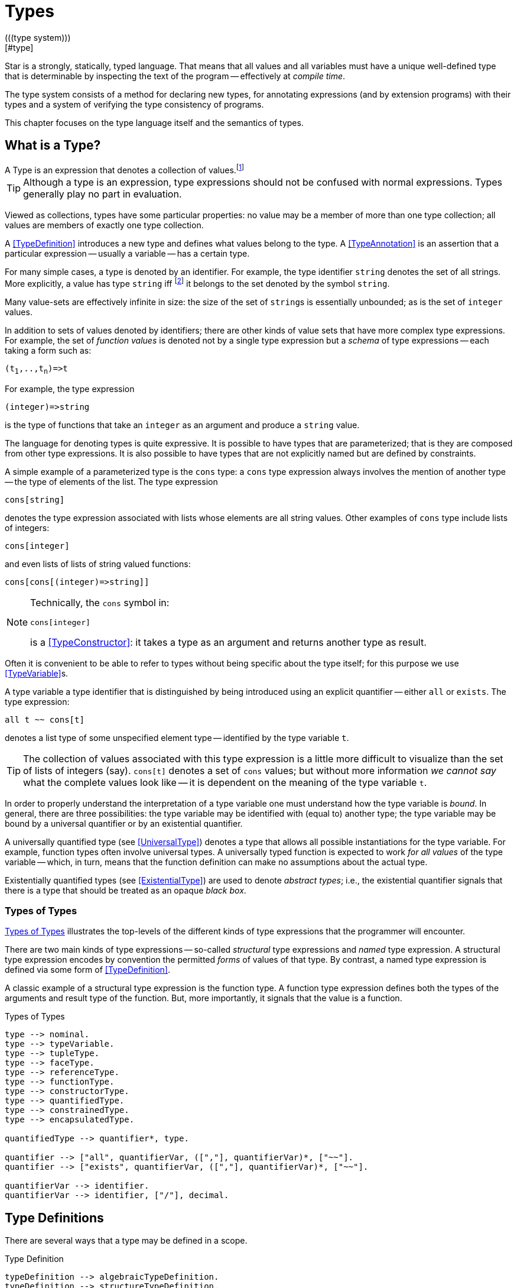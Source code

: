 = Types
(((type system)))
[#type]

Star is a strongly, statically, typed language. That means that all
values and all variables must have a unique well-defined type that is
determinable by inspecting the text of the program -- effectively at
_compile time_.

The type system consists of a method for declaring new types, for
annotating expressions (and by extension programs) with their types and
a system of verifying the type consistency of programs.

This chapter focuses on the type language itself and the semantics of
types.

== What is a Type?

[sidebar]
A Type is an expression that denotes a collection of
values.footnote:[Not a set of values: some collections are not sets.]

TIP: Although a type is an expression, type expressions should not be
confused with normal expressions. Types generally play no part in
evaluation.

Viewed as collections, types have some particular properties: no value
may be a member of more than one type collection; all values are
members of exactly one type collection.

A <<TypeDefinition>> introduces a new type and defines what values
belong to the type. A <<TypeAnnotation>> is an assertion that a
particular expression -- usually a variable -- has a certain type.

For many simple cases, a type is denoted by an identifier. For
example, the type identifier `string` denotes the set of all
strings. More explicitly, a value has type `string`
iff footnote:[The term "iff" means "if and only if".] it belongs to the
set denoted by the symbol `string`.

Many value-sets are effectively infinite in size: the size of the set
of ``string``s is essentially unbounded; as is the set of
`integer` values.

In addition to sets of values denoted by identifiers; there are other
kinds of value sets that have more complex type expressions. For
example, the set of _function values_ is denoted not by a single type
expression but a _schema_ of type expressions -- each taking a form
such as:

[source,star,subs="quotes"]
----
(t~1~,..,t~n~)=>t
----

For example, the type expression
[source,star]
----
(integer)=>string
----

is the type of functions that take an `integer` as an argument
and produce a `string` value.

The language for denoting types is quite expressive. It is possible to
have types that are parameterized; that is they are composed from
other type expressions. It is also possible to have types that are not
explicitly named but are defined by constraints.

A simple example of a parameterized type is the `cons` type: a
`cons` type expression always involves the mention of another
type -- the type of elements of the list. The type expression
[source,star]
----
cons[string]
----

denotes the type expression associated with lists whose elements are
all string values. Other examples of `cons` type include lists of
integers:
[source,star]
----
cons[integer]
----

and even lists of lists of string valued functions:
[source,star]
----
cons[cons[(integer)=>string]]
----

[NOTE]
====
Technically, the `cons` symbol in:
[source,star]
----
cons[integer]
----
(((type function)))
is a <<TypeConstructor>>: it takes a type as an argument and
returns another type as result.
====

Often it is convenient to be able to refer to types without
being specific about the type itself; for this purpose we use
<<TypeVariable>>s.

A type variable a type identifier that is distinguished by being
introduced using an explicit quantifier -- either `all` or
`exists`.  The type expression:
[source,star]
----
all t ~~ cons[t]
----
denotes a list type of some unspecified element type -- identified by
the type variable `t`.

TIP: The collection of values associated with this type expression is a little
more difficult to visualize than the set of lists of integers (say). `cons[t]`
denotes a set of `cons` values; but without more information _we cannot say_
what the complete values look like -- it is dependent on the meaning of the type
variable `t`.

In order to properly understand the interpretation of a type variable
one must understand how the type variable is _bound_. In general,
there are three possibilities: the type variable may be identified
with (equal to) another type; the type variable may be bound by a
universal quantifier or by an existential quantifier.

A universally quantified type (see <<UniversalType>>) denotes a type
that allows all possible instantiations for the type variable. For
example, function types often involve universal types. A universally
typed function is expected to work _for all values_ of the type
variable -- which, in turn, means that the function definition can
make no assumptions about the actual type.

Existentially quantified types (see <<ExistentialType>>) are used to
denote _abstract types_; i.e., the existential quantifier signals
that there is a type that should be treated as an opaque _black
box_.

=== Types of Types
(((type expressions)))
(((forms of types)))

<<typeFig>> illustrates the top-levels of the different kinds of
type expressions that the programmer will encounter.

There are two main kinds of type expressions -- so-called
_structural_ type expressions and _named_ type expression. A
structural type expression encodes by convention the permitted
_forms_ of values of that type. By contrast, a named type
expression is defined via some form of <<TypeDefinition>>.

A classic example of a structural type expression is the function
type. A function type expression defines both the types of the
arguments and result type of the function. But, more importantly, it
signals that the value is a function.

[#typeFig]
.Types of Types
[source,star]
----
type --> nominal.
type --> typeVariable.
type --> tupleType.
type --> faceType.
type --> referenceType.
type --> functionType.
type --> constructorType.
type --> quantifiedType.
type --> constrainedType.
type --> encapsulatedType.

quantifiedType --> quantifier*, type.

quantifier --> ["all", quantifierVar, ([","], quantifierVar)*, ["~~"].
quantifier --> ["exists", quantifierVar, ([","], quantifierVar)*, ["~~"].

quantifierVar --> identifier.
quantifierVar --> identifier, ["/"], decimal.
----

== Type Definitions
(((type definition)))

There are several ways that a type may be defined in a scope.

[#typeDefinition]
.Type Definition
[source,star]
----
typeDefinition --> algebraicTypeDefinition.
typeDefinition --> structureTypeDefinition.
typeDefinition --> typeAliasDefinition.
typeDefinition --> typeExistsDefinition.
----

=== Algebraic Type Definition
[#algebraicTypeDefinition]
An algebraic type definition is a statement that defines a type in
terms of different constructors for the type. There are two kinds of
constructors: enumerated symbols and positional constructor functions:

[#algebraicTypeDefFig]
.Algebraic Type Definition
[source,star]
----
algebraicTypeDefinition --> typeTemplate ["::="], constructor, (["|"], constructor)*.
algebraicTypeDefinition --> quantifier*, algebraicTypeDefinition.

typeTemplate --> identifier.
typeTemplate --> identifier, ["["], identifier*, ["]"].

constructor --> ["."], identifier.
constructor --> ["."], identifier, tupleType.
----

An algebraic type definition is a statement that introduces a new
type; it also defines the possible values associated with the type.

As illustrated in <<algebraicTypeDefFig>>, an algebraic type definition
introduces the new type and defines one or more constructors -- separated by the
`|` operator.

A constructor is a specification of a value of a type;
i.e., constructors _paint a picture_ of the shape of potential
values of the type.

There are three kinds of constructor: enumerated symbols, term
constructor constructors and labeled record constructors. However, the
labeled record constructor must specified in a <<structureTypeDefinition>>.

As elaborated below, each _arm_ of an algebraic type definition
defines a value or set of values that belong to the type. There is a
slightly more formal way of expressing this: an algebraic type
definition induces a set of free functions.

(((constructor,bijection)))
Free functions are technically bijections -- they are one-to-one --
i.e., they have inverses. In programming languages, free functions are
used as data structuring tools; but mathematically they are functions.

For example, the type definition:
[source,star]
----
tree ::= .empty | .node(tree,integer)
----
induces the constructor function for `node`:
[source,star]
----
node : (tree,integer) <=> true
----
The enumerated symbol `empty` has a simpler type:
[source,star]
----
empty : () <=> tree
----

The set of constructor functions introduced within an algebraic type definition
is complete: i.e., they define all the possible values of the type.

NOTE: A given label, whether it is used as an enumerated symbol or the
label of a positional constructor, can be defined only once. I.e., it is not
permitted to _share_ constructor labels across different
types. Nor may such a label be used as the name of a variable in the
same scope.

[NOTE]
****
An <<algebraicTypeDefinition>> statement for a generic type (i.e.,
a type with type parameters) may omit the explicit quantifiers. I.e., instead of

[source,star]
----
all e ~~ cons[e] ::= .nil | .cons(e,cons[e])
----
it is permissable to write:
[source,star]
----
cons[e] ::= .nil | .cons(e,cons[e])
----

The reason is that the quantifiers in such a definition may be
reliably inferred without being explicitly identified.
****

=== Structure Type Definition
[#structureTypeDefinition]
A structure type definition is a statement that defines a type associated with a
record with named fields:

[#structureTypeDefFig]
.Structure Type Definition
[source,star]
----
structureTypeDefinition --> identifier, faceType.
structureTypeDefinition --> quantifiers, identifier, faceType.
----

For example, the type definition:
[source,star]
----
person ::= .person{ name:string }.
----
induces the record constructor function for `person`:
[source,star]
----
person : { name:string } <=> person
----

NOTE: A given label, whether it is used as an enumerated symbol, the label of a
positional constructor or a structure constructor can be defined only
once. I.e., it is not permitted to _share_ constructor labels across different
types. Nor may such a label be used as the name of a variable in the same scope.

NOTE: As with algebraicTypeDefinition statements, a structureTypeDefinition may
be quantified. In addition, we may omit the explicit quantifiers. I.e., instead
of

[source,star]
----
all e ~~ person[e] ::= person{ name:string. interest: a }
----
it is permissable to write:
[source,star]
----
person[e] ::= person{ name:string. interest: a }
----

=== Type Alias Statement
[#typeAliasDefinition]
A type alias is a statement that introduces a new type name by mapping
it to an existing type expression.

[#typeAliasFig]
.Type Alias Statement
[source,star]
----
typeAliasDefinition --> typeTemplate, ["~>"], type.
typeAliasDefinition --> quantifier*, typeTemplate, ["~>"], type.
----

Type aliases may be parameterized -- in the sense that the type
being defined may be parameterized and that the definiens may also be
parameterized.

Note that the any type variables on the right hand side of a typeAliasDefinition
must also have been mentioned on the left hand side.

For example, the statement:
[source,star]
----
time ~> integer.
----

declares a new type `time` that is actually equivalent to the `integer` type.

TIP: Type aliases allow the programmer to signal that a particular type is being
used in a special way. In addition, during program development, type aliases are
useful to provide markers for types that will be elaborated further with a
regular algebraic definition.

Type aliases have no run-time presence. In fact, they may be viewed as a simple
form of type macro -- type expressions that match the left hand side are
replaced by the type expression on the right hand side. However, type aliases
have some definite constraints: a type alias may not be, directly or indirectly,
recursive.

NOTE: Type aliases may be parameterized -- in the sense that the type
being defined may be parameterized and that the definiens may also be
parameterized.

For example, the statement:

[source,star]
----
all x,y ~~ pair[x,y] ~> (x,y)
----

defines the `pair` type -- which has two type arguments -- as an alias of a tuple type.

Note that the any type variables on the right hand side of a
type alias statement must also have been mentioned on the left
hand side.

=== Type Exists Statement
[#typeExistsDefinition]

A type exists statement is a declaration of a type --
without committing to the nature of teh type itself.

[#typeExitsFig]
.Type Exists Statement
[source,star]
----
typeExistsDefinition --> typeTemplate, ["<~"], type.
typeExistsDefinition --> quantifier*, typeExistsDefinition.
----

There are several scenarios where it is useful to declare the existence of a
type without overly committing to its form:

For example, the statement:
[source,star]
----
time ~> integer.
----

== Nominal Types
(((nomical types)))
(((types,nominal)))

A <<mominalType>> is a term that identifies a class of values by
name. The name may or may not have type arguments -- in which
case, the type is said to be _parameterized_.

A good example of a named type (or, more formally, nominal type) is
the standard `integer` type. The word `integer` does not
signal by itself that the allowable operations on integer values
include arithmetic, comparison and so on. That information must come
from additional statements and declarations.

One of the other differences between structural and named type
expressions is that the latter may be used to denote _recursive_
types, whereas the former cannot.

TIP: A recursive type is one whose values may contain elements that are
themselves of the same type. For example, in a `tree` type: the
nodes of the tree are typically themselves trees.

[#typeExpressionFig]
.Nominal Type Expressions
[source,star]
----
nominal --> identifier.
nominal --> identifier, ["[", type, ([","],type)*, ["]"].
----

=== Predefined Simple Types
(((simple type)))

A simple type is a nominal type with no type arguments. Some
simple types are pre-defined, <<predefinedSimpleTypes>> gives a table of
such types.

[#definedSimpleTypes]
.Standard Pre-defined Types
`boolean`:: used for logical values and conditions
`char`:: used for character values
`float`:: type of floating point numbers
`integer`:: type of fixed precision integer values
`bigint`:: type of arbitrary precision integer values
`string`:: type of string values

=== Parameterized Types
(((parameterized types)))
A parameterized type expression consists of a
<<TypeConstructor>> applied to one of more <<Type>> arguments. For
example, the standard `cons` type constructor has one type
argument -- the type of elements of the `cons`.

A parameterized type has a _type arity_ -- the number of type
arguments it expects. This is defined when the type itself is
defined. It is an error to write a type expression involving an
incorrect number of type arguments.

Parameterized types may be defined using a <<TypeDefinition>>
statement.

(((type,variable constructor)))
(((type constructor expression)))

A type expression of the form:
[source,star,subs="quotes"]
----
c[t~1~,..,t~n~]
----

where `c` is a type variable -- i.e., bound by a quantifier --
denotes a rather special form of type: a type constructor
expression. Like other parameterized type expressions, this expression
does not denote a single type; but a set of types. For example, the
type expression:
[source,star]
----
c[integer]
----

denotes a type _something of `integer`_.

A subsequent constraint on `c` may cause it to be bound to the
<<TypeConstructor>> `cons` (say), in which case the type
expression becomes ground to the parameterized type expression
`cons[integer]`.

Such type expressions are of most use in certain forms of
<<contract>> where the contract is about a certain form of
parameterized type.

=== Face Type
[#typeInterface]

Nominal types are associated with a <<FaceType>> that denotes
the _interface_ to the type.

This interface contains all the fields that are defined in any of the
<<RecordConstructor>>s that are part of the
<<StructureTypeDefinition>> that defines the <<NominalType>>.

For example, given the type definition:
[source,star]
----
person ::= layPerson{name : string. address:string }
  | student{name:string. study:string }
----
the interface to `person` is determined to be the <<FaceType>>:
[source,star]
----
{
  name : string.
  address : string.
  study : string
}
----

The interface of a <<NominalType>> is formed from the union of all
the fields defined in the <<RecordConstructor>>s.

This is one reason why a given field occurring in multiple
<<RecordConstructor>>s must have the same type.

However, it can also mean that it is syntactically possible to
reference a field of a record that does not exist. This results in a
run-time error.

== Structural Types
(((types,structural)))
(((structural types)))

A structural type is a type expression that looks like its
purpose. There are three main forms of structural type: tuple types,
program types and record types.

=== Tuple Types
(((tuple types)))
(((type,tuple)))

A tuple type is a tuple of types; written as a sequence of type
expressions enclosed in parentheses.

[#tupleTypeFig]
.Tuple Type
[source,star]
----
tupleType --> ["()"].
tupleType --> ["(("],type,["))"].
tupleType --> ["("], type * [","], [")"].
----

A tuple type denotes a fixed grouping of elements. Each element of the
tuple may have a different type.

There are two special cases in <<tupleTypeFig>>: the empty tuple and
the singleton tuple type.

==== Empty Tuple
(((tuple,empty tuple type)))
(((empty tuple type)))

The empty tuple type:
[source,star]
----
()
----

refers to the empty tuple. It is useful primarily for writing function
types where the function has no arguments:
[source,star]
----
()=>string
----

When used as the return type of a function, the `()` type denotes
a void result:
[source,star]
----
(integer)=>()
----

TIP: The `()` type -- sometimes referred to as the _unit type_ --
is also used to denote the return type of some actions.

==== Singleton Type Tuple
(((tuple,singleton tuple type)))

In some cases, a singleton tuple must be written with two
parentheses. This is to disambiguate such terms from simple expression
parentheses. A type expression of the form:
[source,star]
----
(integer)
----

is equivalent to just the `integer` type; whereas
[source,star]
----
((integer))
----

denotes the single element tuple type whose element type is
`integer`.

NOTE: The double set of parentheses is not needed, for example, in giving
the type signature of a unary function.

For example, the type
[source,star]
----
(integer)=>integer
----
denotes a unary function of one argument. The similar type expression:
[source,star]
----
((integer))=>integer
----
denotes a unary function type, whose _argument_ is a unary or
singleton tuple.footnote:[This complexity arises because parentheses
have a dual role: to group expressions and as a notation for tuples.]

=== Record Types
(((type,record type)))
(((record type)))

A faceType is a type expression that denotes a named
association of fields and types. A record type is written as a
sequence of type annotations enclosed in braces.

[#recordTypeFig]
.Record Type
[source,star]
----
faceType --> ["{"], annotation*, ["}"].

annotation --> typeAnnotation, dotSpace.
annotation --> typeRule, dotSpace.

typeRule --> typeAliasDefinition.

dotSpace --> [". "].
----

NOTE: The various annotations in a record type are terminated by a dot-space
terminator.

Face types are used as the basis of other features of the
type language -- including record constructors and <<contract>>s.

Two record types are equivalent if their elements are pair-wise
equivalent. Note that the _order_ of elements is not
important. For example, given the types:
[source,star]
----
{a:string. b:integer. }
----

and
[source,star]
----
{b:integer. a:t. }
----

these types unify -- assuming that `t` is a bound type variable --
provided that `t` is unifiable with `string`.

== Function Types
(((function type)))
(((type,function)))

A function type denotes a function value. There are two forms of
function type: a normal, non-throwing, form and a throwing form. The
latter signals that the function may throw an exception, whereas the
non-throwing form is not permitted to throw an exception.

It takes the form of a
possibly empty sequence of argument types -- denoting the types of the
arguments to the function -- enclosed in parentheses; followed by the
result type of the function. <<functionTypeFig>> highlights the form
of the function type:

[#functionTypeFig]
.Function Type
[source,star]
----
functionType --> tupleType, ["=>"], type.
functionType --> tupleType, ["=>"], type, ["throws"], type.
----

For example, a function of two arguments -- an `integer` and a
`string` that returns a list of `string`s has a type that
takes the form:
[source,star]
----
(integer,string) => cons[string]
----

[#throwingFunctionType]
A throwing function type, such as:
[source,star]
----
(integer,string) => cons[string] throws string
----

signals that the function can throw an exception -- of type `string`
in this case -- when called. It is possible for the exception type to
be quantified, as in:

[source,star]
----
all x,e ~~ (x) => integer throws e
----

This is a generic function type that takes an `x` and either
returns an `integer` or throws `e`.

Exceptions and exception handling are further described in <<try-catch>>.

== Constructor Type
(((constructor type)))
(((type,constructor)))

A constructor is a special function that is introduced in an
<<algebraicTypeDefinition>>.

NOTE: Constructors are special because they can be viewed
simultaneously as a function and as a pattern. Hence the form of the
constructor reflects that bidirectionality.

[#constructorTypeFig]
.Constructor Type
[source,star]
----
constructorType --> type, ["<=>"], type.
----

The left hand side of a constructor type should either be a
<<tupleType>> or a <<faceType>> -- depending on whether the
denoted constructor is a term constructor constructor or a record
constructor.

TIP: Explicit <<constructorType>>s are most used in the context of the
signatures of _abstract data types_: where a type and its constructors
are _exported_ from a record.

=== Reference Type
[#referenceType]
(((reference type)))
(((type,var)))

A re-assignable variable is given a `ref`erence type.

[#referenceTypeFig]
.Reference Type
[source,star]
----
referenceType --> ["ref"], type.
----

Reference types allow the programmer to distinguish re-assignable
variables from other values; in particular they allow one to
distinguish between binding to the _value_ of a re-assignable
variable or to its _name_.

NOTE: The latter is not as common, but is important to support abstractions
involving re-assignable variables.

For example, given the declaration for `ix` in the action:
[source,star]
----
valof{
  Ix := 0;
  valis Ix!
}
----

the variable `Ix` has type `ref integer`; whereas the
declaration:
[source,star]
----
Jx = 0
----
results in the variable `Jx` having type `integer`.

=== Quantified Types
(((quantified types)))
(((type,quantified)))

A quantified type expression is form that identifies a collection of
types rather than a single specific type.

There are two forms of quantified type: universal types and
existential types. Universal types correspond approximately to
_generic_ types found in many programming languages; whereas
existential types correspond to _abstract_ types. The latter is
somewhat less common in programming languages.

Associated with any quantified type is the bound type -- otherwise
known as a type variable. The permitted uses of a given bound type
variable depend on whether it is universally bound or existentially
bound.

==== Universally Quantified Types
(((type,universally quantified)))
(((universally quantified type)))

A universally quantified type denotes a type that is valid for all
substitutions of a type variable.

[#universalTypeFig]
.Universal Type Expression
[source,star]
----
universalType --> ["all"], boundTypes, ["~~"], type.

boundTypes --> boundType, ([","], boundType)*.

boundType --> identifier | identifier, ["/"], decimal.
----

For example, the type expression:
[source,star]
----
all x ~~ (x,x)=>boolean
----
denotes the generic function type of two arguments that returns a
`boolean`.

There are two forms of `boundType`, a simple type variable and a
second form that includes an arity.

The first form of `boundType` introduces a regular type variable --
i.e., a variable which may be bound to any type. The second form is
used to introduce a higher-kinded type variable.

For example, the quantification:

[source,star]
----
all c/1 ~~ ...
----
denotes a variable which may only be bound to type constructors that
take one argument -- for example `cons`.

WARNING: A regular type variable only unifies with regular types, and a type
constructor type variable only unifies with type constructors.

There is also a short hand form of the universally quantified type
where there are multiple quantifiers. I.e., instead of writing
[source,star]
----
all x ~~ all y ~~ (x,y)=>tp
----
we can write
[source,star]
----
all x,y ~~ (x,y)=>tp
----

TIP: Higher kinded type variables are most commonly used in the
context of `contractDefinition`s. In particular, there are no values
directly associated with higher kinded types.

The compiler will infer the type of expressions; but does _not_
infer any quantified type. Functions that are intended to be generic
must have explicit type annotations associated with them.

For example, the `dblFilter` function in <<dblFilter>> applies
a `map` function in two different situations -- one for each
element of each pair in the input list. This requires that
`dblFilter` be given an explicit universally quantified type
annotation:

[#dblFilter]
.A `double` filter
[source,star]
----
dblFilter:all u,v ~~ (all t~~(t)=>t, cons[(u,v)])=>cons[(u,v)].
dblFilter(M,[]) => [].
dblFilter(M,[(A,B),..L]) => [(M(A),M(B)),..dblFilter(M,L)].
----

It is important to note that any actual function argument supplied to
`dblFilter` will itself have to be generic -- i.e., its type will also
be universally quantified.

==== Existentially Quantified Types
(((type,existentially quantified)))
(((existentially quantified type)))
(((exists`exists`)))

An existential type denotes an _abstract_ type. More formally, it
denotes a specific -- but unknown -- type.

NOTE: The terms universally quantified and existentially quantified types
reflect the similar concepts in first order predicate logic. However,
the domain is different: in logic, universal quantifiers refer to
terms (values) and apply to formulae that have a truth value; whereas
in type language, quantifiers apply to type expressions.

[#existentialTypeFig]
.Existential Type Expression
[source,star]
----
existentialType --> ["exists"], boundTypes, ["~~"], type.
----

An existentially quantified type indicates an _abstract type_:
i.e., the type exists but the expression is not explicit about which
type.

Existential types are most often used in the type signatures of
abstract data types. For example, the term in the statement:
[source,star]
----
R = { el ~> integer. op(X,Y) => X+Y. }
----

has type:
[source,star]
----
exists el ~~ { op:(el,el)=>el }
----

NOTE: The fact that within the record the type `el` is identified as
`integer` does not escape the record itself. Externally, the existence
of the `el` type is known but not what it
is.

It is permissible to refer to the type within the record by a dot
reference.

==== Bound Type Variables
(((type,variable)))

A type variable is a variable which may be bound to a type. Like other
variables, type variables have a scope; and they have a context that
determines the permissable values that the variable may be given.

NOTE: Although type variables have scope, they do not participate in any
computation of values in the program. It is not possible, for example,
for a program to dynamically determine the type of a value.

[#typeVariableFig]
.Type Variables
[source,star]
----
typeVariable --> identifier.
----

Type variables are associated with an _arity_ -- which constrains
the kinds (sic) of types that the type variables may be bound to. A
variable that has arity zero may be bound to any well formed type; a
variable that has an arity greater than zero may only be bound to a
type constructor of appropriate arity.

For example, given:
[source,star]
----
all t ~~ cons[t] ::= .nil | cons(t, cons[t]).
----

The type variable `t` may be bound to a type expression such as
`cons[string]` but not to a higher-kinded type (such as
`cons` itself).

On the other hand, given:
[source,star]
----
_iter:all x,m/1,e ~~ execution[m->>e] |: (s,m[x],(t,x)=>m[x]) => m[x]
----
The type variable `m` is specified with the arity `1` --
making it a higher-kinded type that expects one type argument.

==== Anonymous Type

The _anonymous_ type -- written with a simple `_` -- denotes
a type variable where every occurrance is unique. The anonymous
variable is used in situations where we don't care what the type is.

==== Scope of Type Variables
(((type,variable!scope)))

All type variables have a scope which generally follows the scoping
rules for normal variables.

There are two particular cases that are important: type variables
introduced via `typeDefinition` statements and those introduced via
explicitly quantified type expressions.

A variable introduced in the head of an `algebraicTypeDefinition`
definition, or in the head of a `contractDefinition` are in scope
throughout the definition or contract respectively.

=== Encapsulated Types
(((encapsulated type)))
(((type,encapsulated in record)))
(((existential type)))
(((heterogenous types)))

An `encapsulatedType` is a reference to a type that is embedded
within a record.

[#encapsulatedTypeFig]
.Encapsulated Type
[source,star]
----
encapsulatedType --> field-reference, ["."], identifier.
----

As noted above, record literals may have types embedded within
them. Such a record type is existentially quantified.

It is possible to access the type embedded within such a record --
albeit with some restrictions.

NOTE: To be more precise, types are not values. So, it is technically
meaningless to discuss a type being embedded in a record value.

However, we can use the encapsulated type notation to _identify_
a type from a record value -- provided the reference is well formed.

More generally, an `encapsulatedType` reference may involve a
sequence of field names where each intermediate field name varers to a
sub-record:
[source,star]
----
R.f1.f2.t
----

The actual type identified with an encapsulated type expression
is strictly opaque: it is assumed to be different to all other
types. Which means that effectively _only_ the other fields of
the record variable `R` contain functions and values that can be
used in conjunction.

For example, consider the `group` type defined in:

[source,star]
----
group ::= group{
  type el = quality[el].
  zero : el.
  op : (el,el)=>el.
  inv : (el)=>el.
}
----

TIP: A `group` literal is analogous to a mathematical group: a
set which is closed under a binary operation and whose elements have
an inverse.

The contents of a `group` literal contain the definitions of the
elements, the binary operation, the zero element and the inverse
function.

The qualification of the `el` type that it supports `equality` allows
convenient access to equality of group elements. Without such a
qualification, equality would not be possible for programs using
`group` values.

An additional requirement for a group is that its operation is
associative. Such a property cannot be expressed in terms of type
constraints.

A `group` literal that implements the group for `integer`s
is shown in:

[#groupTypeProg]
.The `group` Type
[source,star]
----
IG = group{
  el ~> integer.
  zero = 0.
  op = (+).
  inv(X) => -X.
}
----

The `IG` value contains the elements of a group value. We can,
for example, access the `zero` of `IG` using the statement:
[source,star]
----
IZ : IG.el.
IZ = IG.zero.
----

This asserts that `IZ`'s type is whatever the encapsulated type
within `IG` is -- without being explicit about what that type is.

It is possible to construct functions over `group`s that varer to
encapsulated types. For example, the `invertGroup` function below
constructs a new group by _inverting_ the operation.

[#invertGroupProgram]
.A `group` Inverting Function
[source,star]
----
invertGroup : (group)=>group.
invertGroup(G) => group{
  type el = G.el.
  zero = G.zero.
  op(X,Y) => G.op(G.inv(X),G.inv(Y)).
  inv(X) => G.inv(X)
}
----

=== Constrained Types
(((contrained type)))

A constrained type is one with additional constraints in the form of
`typeConstraint`s.

[#constrainedTypeFig]
.Constrained Type
[source,star]
----
constrainedType --> typeConstraints, ["|:"], type.

typeConstraints --> typeConstraint.
typeConstraints --> typeConstraint, [","], typeConstraints.
----

Constrained types are generally either type variables or immediately
enclosed by a quantifier.

For example, a type expression of the form:
[source,star]
----
all t ~~ comp[t], arith[t] |: (t)=>t
----

denotes a generic unary function type for any type that implements
both the `comp` and the `arith` contracts (see
<<comparisonPredicates>> and <<arithmeticContract>>).

=== Type Constraints
(((type,constraints)))

A `typeConstraint` is a constraint on a `type`; usually
implying a constraint on the possible binding of a `typeVariable`.

[#typeConstraint]
.Type Constraints
[source,star]
----
typeConstraint --> contractConstraint.
typeConstraint --> fieldConstraint.
typeConstraint --> implicitConstraint.
----

Generally, a <<typeConstraint>> on a <<typeVariable>>
restricts in some sense the possible bindings for that type
variable.

For example, a <<Contract>> refers to a named
collection of functions and a <<TypeVariable>> constrained by a
<<Contract>> means that any concrete instantiation of
the <<TypeVariable>> must be to a <<Type>> that implements the
<<Contract>>.

Similarly, a <<FieldConstraint>> constrains the <<TypeVariable>>
so that any binding must be to a <<Type>> that has the named field
in its definition.

For example, using `arith` as a constraint allows us to say
_the type can be anything that implements the standard arithmetic
functions_. The type expression:
[source,star]
----
arith[t] |: t
----
denotes this kind of constrained type.

NOTE: It is possible to view a type variable binding itself as a form of
constraint: if we bind the type variable `t` to the type
`integer` then we are constraining the type `t` to be equal
to `integer`.

NOTE: In many cases type inference will automatically result in constraints
being added to type expressions.

It is possible mix different forms of <<TypeConstraint>>; for
example, if a <<TypeVariable>> must be bound to a type that
implements the `comp` contract as well as having the
`integer`-typed `ident` attribute, the type expression:
[source,star]
----
comp[t], t <~ { ident:integer }
----
captures this.

@quotation NOTE
If a constrained type variable is unified with another type variable,
then the constraints of the two variables are merged. It may be that
such a merging of constraints is not possible; in such a case, the
unification will fail.
@end quotation

@node Contract Constraints
@subsection Constract Constraints
(((type,constraints!contract)))
(((contract constraint)))

@noindent
A <<Contract>> is a requirement on a <<Type>> -- or
tuple of <<Type>>s -- that whatever type it is, that there must
exist an `implementation` of the <<Contract>> for the
<<Type>>.

For example, the type constraint expression in the constrained type:
[source,star]
----
comp[t] |: t
----
means that the type variable `t` may only unify with concrete
types that implement the `comp` contract.

@quotation NOTE
Since only named types may implement <<Contract>>s, it is also not
permissible to unify the constrained variable with an structural type
-- such as a function type.
@end quotation

[#contractConstraintFig]
.Contract Constraint
[source,star]
----
contractConstraint --> identifier ["["], types, ["]"].
contractConstraint --> identifier ["["], types, ["->>"], types, ["]"].
----

It is possible for <<Contract>>s to reference more than
one type. For example, the standard `coercion` contract (see
<<coercionContractProg>>) references two types. A `coercion`
<<Contract>> will therefore look like:
[source,star]
----
coercion[T1,T2]
----

where `T1` represents the source type of the coercion and
`T2` represents the destination type.

If the `->>` clause is used, then the <<Contract>> being
referenced must have a _functional dependency_
(((functional dependency)))
associated with it.

@quotation NOTE
Conversely, if a <<Contract>> has a functional dependency, then any
constraint varerring to it must also have a @code{\->>} clause.
@end quotation

The `->>` clause identifies which type(s) are dependent on the
type argument(s) of the <<Contract>>. (See
<<ContractFunctionalDependency>>).

==== Implicit Binding Constraints
(((type,constraints!implicit)))
(((implicit binding constraint)))

A <<ImplicitConstraint>> is a requirement that a given variable of
a specified type exists (i.e., is in scope).

For example, the constraint expression in the constrained type:
[source,star]
----
foo |= t |: (integer) => t
----
means that, for any variable of this type, there must also be a
variable call `foo` in scope, of type `t`. Typically, the
constrained type is a function, and the implicit binding constraint
also means that the implicit variable is in scope within the function.

More specifically, `foo` must be in scope wherever the function
is called, and `foo` is automatically in scope within the
definition of `foo`.

In effect, the implicit constraint denotes an implicitly bound
variable; or, equivalently, a dynamically scoped variable.

[#implicitConstraintFig]
.Implicit Binding Constraint
[source,star]
----
implicitConstraint --> typeVariable, ["|="], type.
implicitConstraint --> ["("], typeVariable, [":"], type, [")"].
----

So, for example, in the function `clamp` below, there is an
implicitly defined variable `limit`:

[source,star]
----
clamp : limit |: integer |: (integer)=>integer.
clamp(X) => valof{
  if X>limit then
    valis limit
  else
    valis X
}
----
Any call to `clamp` must occur in a scope where `limit` is
defined with type `integer`:

[source,star]
----
let{
  limit = 1000;
} in clamp(Z)
----

==== Field Constraints
(((type,field)))
(((type,constraints!field)))

A _FieldConstraint_ is a requirement on a variable that whatever
type it is, it should have particular attributes of particular types
defined for it.

[#attributeConstraintFig]
.Field Constraint
[source,star]
----
fieldConstraint --> type, ["<~"], ["{"], annotation*, ["}"].
----

For example, in
[source,star]
----
r <~ { alpha : string. beta : integer }
----

if `r` is unified against a concrete type then that type's
`faceType` interface (see <<typeInterface>>) must contain
both of `alpha` and `beta`. In addition, the fields must be
of the right types.

@quotation NOTE
It is also possible to require that an <<EncapsulatedType>>
exists. For example, the constraint:
[source,star]
----
s <~ { type elem }
----
requires that any actual binding for type
`s` must include the embedded type `elem`.
@end quotation

== Type Semantics
(((semantics of types)))

=== Type Rules
(((type safety)))
(((type rules)))

The connection between the argument type of a `cons` type
expression and the actual elements of lists is denoted by a _type
inference rule_. Type inference rules are rules for relating
expressions and statements in the language to the types associated
with that statement. For example, the rule:

@display
@typeprod{E,@var{El},@var{T}}
@result{}
@typeprod{E,`cons(@var{El`,.nil)},`cons[@var{T`]}}
@end display
says that if the expression @var{El}
has type @var{T}, then the expression
[source,star]
----
cons(_El@sub{1_},.nil)
----
has type `cons[@var{T`]}. This is the formal way of stating that
all elements of a `cons` list must have the same type.

The general form of a type inference rule that is determining a type
(sometimes called a type judgment) is:
@display
@var{Condition}
@result{}
@typeprod{E,@var{X},@var{T}}
@end display
@quotation
If _Condition_ is satisfied, then we can infer from the context
@var{E} that @var{X} has type @var{T}
@end quotation
where the symbol @turnstile{} can be read as _type
implication_. In general, the type of an expression depends on the
context that it is found.

The _environment_ part of the type judgement consists of a sequence of
type bindings, type equalities and type constraints:
@itemize
@item
A type binding consists of a type annotation:
[source,star]
----
@var{var} : @var{type}
----
@item
A type alias consists of a rule that maps a type expression to another type:
[source,star]
----
@var{type} `~>` @var{type}
----
@item
A type constraint consists of an instance of a <<TypeConstraint>>s:
[source,star]
----
@var{Constraint}
----
@end itemize
The environment's primary purpose is to establish the context of a
type judgement.

@quotation NOTE
The environment is described as an ordered sequence because of scope
hiding: where a local definition of a value may obscure an outer
definition.
@end quotation

=== Freshening and Skolemization
(((skolemization)))

In any logic with quantifiers, reasoning about terms can involves
rewriting quantified expressions. The type system has two related
operations over types: freshening and skolemization.

==== Freshening

Freshening refers to the process of copying a quantified type
expression and replacing the bound type variable with a _new_
type variable; crucially, one that may be bound in a subsequent
inference step.

@quotation NOTE
Freshening is closely connected to the logical inference step of
_standardizing apart_; which involves renaming bound variables so
that they are unique and moving the associated quantifier _all
the way outside_. In effect, the new type variable becomes free in the
logical formula that represents the type of the entire program.
@end quotation

The most common situation that freshening occurs when inferring the
type of an identifier occurrence: the type ascribed to an identifier
_occurrence_ is the recorded type of the identifier --
freshened. Informally, freshening corresponds to the intuition that a
generic type may be used in many ways; and this is realized in type
inference by freshening the recorded type of an identifier for each
occurrence of the identifier in the program.

==== Skolemization

Skolemization refers to the process of copying a quantified type
expression and replacing the bound type variable with a _new_
unique type; crucially, one that is _not_ equal to any other
type.

The most common situation that skolemization occurs is when validating
that a variable's definition is consistent with its declared type.

Informally, skolemization corresponds to the intuition that any
definition of a variable (or function) whose type is generic must obey
certain constraints: specifically the definition may not further
constrain the type by any entanglement with additional
constraints.

This is acheived by marking the type variable as effectively read-only
within the definition; or equivalently, by using a new type that does
not appear anywhere and therefore has no knowledge of functions that
may be defined for it.

=== Type Unification
(((type,unification)))

The type system is based on the concept of type _equality_ --
specifically two types are considered equal iff they are syntactically
identical. Unification is an algorithm that can be used to determine
if two terms can be made to be identical to each other -- typically by
replacing variables with values.

@node Unifying Nominal Types
@subsubsection  Unifying Nominal Types

Two nominal types unify if they can be made identical:
@itemize @bullet
@item
Two <<SimpleType>>s unify if they are the same <<SimpleType>>

For example,
[source,star]
----
integer = integer
----
but,
[source,star]
----
integer ≠ string
----

@quotation Note
Star distinguishes between types declared in different scopes. So,
two types in different packages or in different scopes within the same
package will not unify.
@end quotation

@item
Two <<ParameterizedType>>s unify if their <<TypeConstructor>>s
unify, they have the same number of <<TypeArgument>>s, and those
arguments pairwise unify.

For example,
[source,star]
----
cons[integer] = cons[integer]
----
but,
[source,star]
----
cons[integer] ≠ cons[string]
----
and
[source,star]
----
cons[integer] ≠ list[integer]
----
and
[source,star]
----
cons[integer] ≠ cons[integer,string]
----
@end itemize

@quotation Note
In fact, the `cons` example -- with two type arguments instead of
one -- is not a valid type expression. This is because it is not
consistent with the type definition for `cons`.
@end quotation

==== Unifying Reference Types

Two reference types unify if their argument types unify

For example,
[source,star]
----
ref integer = ref integer
----
but,
[source,star,subs="quotes"]
----
ref integer ≠ ref string
----
and
[source,star]
----
ref integer ≠ list[integer]
----

==== Unifying Tuple Types

Two <<tupleType>>s unify if they have the same number of elements,
and those elements unify in a pairwise fashion.

[source,star]
----
() = ()
----
and
[source,star]
----
(integer,string) = (integer,string)
----
and
[source,star]
----
(integer,string) = (integer,t)
----
where `t` is a type variable, with the additional effect
that `t` will be bound to the `string` type.

However,
[source,star]
----
() ≠ (())
----
because the second is actually a unary tuple containing a zero-tuple; and
[source,star]
----
(string,integer) ≠ (integer,string)
----
because elements must unify in a pairwise way.

==== Unifying Face Types

Fields in a record are not intrinsically ordered, but the spirit of
unification for records is similar to that of tuples:

Two face types unify iff:
@itemize @bullet
@item
they have the same fields and embedded types
@item
each field's type in one face type unifies with the corresponding
field of the other face type
@item
each embedded type in one record unifies with the corresponding
embedded type of the other record type.
@end itemize

@quotation NOTE
There is no syntax for _partial_ records.
@end quotation

For example,
[source,star]
----
{} = {}
----
and
[source,star]
----
{ foo:integer. type bar } = { foo:t. type bar }
----
with `t` being bound to `integer`; whereas
[source,star]
----
{ foo:integer. } ≠ {bar:integer}
----
because the second record type does not have a `foo` field, and
the first does not have a `bar` field.

==== Unifying Function Types

Two function types unify iff their arguments unify and the result
unifies. Note that the simple function type does not unify with the
constructor function type.

[source,star]
----
(integer)=>integer = (t)=>t
----
where `t` is a type variable that is subsequently bound to
`integer`; whereas
[source,star]
----
(integer,string)=>integer ≠ (string,integer)=>integer
----
and
[source,star]
----
(integer,string)=>integer ≠ (integer,string)<=>integer
----

==== Unifying Type Variables

There are two sub-cases for unifying type variables:
@enumerate
@item
if either the left or the right terms are not type variables, then
_provided that_:
@itemize @bullet
@item
the type variable does not itself appear in the non-variable type; and
@item
any type constraints on the type variable are satisfied by the
non-variable type;
@end itemize
then the two
types are unifiable.

@quotation NOTE
The first condition is known as an _occurs check_.
(((Occurrs check)))
@end quotation

@noindent
In addition, the fact of the unification is recorded as a binding for
the variable type. Thereafter, when unifying types, this binding must
be applied to all occurrences of the same type variable.
@item
if both left and right terms are type variables then the unification
is permitted; and the fact of the unification is recorded as a binding
for the variable that is bound. As for non-variable bindings, the
binding must be applied to all occurrences of the same type variable.

In addition, any type constraints on the type variables are
_merged_. If this merging is not possible then the two type
variables do not unify.

Type constraints are merged as follows, assuming that `t@sub{a`}
is bound to `t@sub{b`}:
@enumerate
@item
for every contract constraint in `t@sub{a`}, if a contract
contraint exists for `t@sub{b`} with the same contract name, then
the two contracts must unify, otherwise it is appended to the
contraints for `t@sub{b`}.
@item
if there is a field constraint in `t@sub{a`}, it is merged with
the corresponding field constraint for `t@sub{b`}.
@end enumerate
@end enumerate

==== Unifying Quantified Types

Unifying quantified types is slightly more involved than that of other
forms of type. Two quantified types are unifiable iff they can be made
to be identical; however, a quantified type stands for all or some
type. In particular, two quantified types are considered to be
identical if they differ only in the name of the bound variable.

For example,
[source,star]
----
all x ~~ cons[x]
----
is equivalent to
[source,star]
----
all y ~~ cons[y]
----

Our rule for unifying two quantified types reflects this:

Two quantified types are unifiable if
@itemize @bullet
@item
they are the same form of quantifier (`all` vs `exists`
@item
for some type name `t` that does not occur in either of them,
[source,star]
----
all x~~@var{T1}
----
is renamed to
[source,star]
----
all t~~@var{T1'}
----
where @var{T1'} is obtained from @var{T1} by systematically replacing
all occurrences of `x` by `t` -- except for any further
occurrences of `x` as a bound variable in a quantified type
within @var{T1}.

Similarly,
[source,star]
----
all y~~@var{T2}
----
is rewritten to
[source,star]
----
all t~~@var{T2'}
----

@quotation NOTE
Both @var{T1} and @var{T2} are rewritten using the same target name `t`.
@end quotation

Finally, the two quantified types unify iff
[source,star]
----
@var{T1'} = @var{T2'}
----
@end itemize

@quotation NOTE
Because both `x` and `y` are bound type variables, they
cannot occur in any outer type terms -- should the quantified types be
part of larger type terms that are being unified there cannot be any
binding 'side effect' by rewriting either of `x` or `y`.
@end quotation

Some examples:
@smallexample
all a~~((cons[a])=>(a)) = all b~~((cons[b])=>(b))
@end smallexample
are equal because we can rename both `a` and `b` to `c`
and unify the bound types:
[source,star]
----
all c~~((cons[c])=>(c)) = all c~~((cons[c])=>(c))
----

However
[source,star]
----
all a~~(a)=>integer ≠ exists b~~(b)=>integer
----
because of the different quantifiers, and
[source,star,subs="quotes"]
----
all a~~(a)=>integer ≠ (_t_)=>integer
----
for any type _t_ because the latter type is not quantified.

=== Resolving Constraints

Expressions involving constrained types must be _resolved_ in
order to be type valid. Different constraints have different
algorithms associated with their resolution.

==== Resolving Contract Constraints

Contract constraints are resolved by looking for implementations in
scope.  For example, in the expression:

[source,star]
----
X+34
----

the arithmetic `+` operator comes from the `arith` contract:

[source,star]
----
public contract all x ~~ arith[x] ::= {
  (+): (x,x)=>x.
  ...
}
----

which means that the type of `+` takes the form:

[source,star]
----
all x ~~ arith[x] |: (x,x) => x
----

In the `X+34` the `arith` constraint associated with the
occurrence of `+` must be resolved for it to be valid.

Arithmetic is implemented for a wide variety of types, including
potentially user defined types. Resolving the `arith` contract
constraint amounts to identifying the correct implementation that is
defined in the scope that the expression occurs in.

Type inference allows us to determine that the actual contract constraint is

[source,star]
----
arith[integer]
----

and so the resolution process requires that an implementation of
`arith[integer]` is in scope.

Implementations can be viewed as functions whose value is a record of
all the elements of the defined contract. For example, the
implementation function of `arith` over `integer` has a
definition that is similar to:
[source,star]
----
arith#integer() => arith{ X+Y => _int_plus(X,Y) ...  }
----

Resolving the expression `X+43` is achieved by replacing the
abstract function `(+)` with an actual function:
[source,star]
----
arith#integer().'+'(X,43)
----

There are several special considerations when identifying
implementations of contracts: when an implementation refers to a
generic type; when a contract has one or more _dependent_ types;
and when a contract constraint appears in a generic function.

When a contract is implemented for a generic type, only the generic
type name itself is used to identify potential implementations. Thus,
it would not be possible, for example, to have two or more
implementations of `arith` for `cons[integer]` and
`cons[float]` in scope.

Where a contract has dependent type arguments, as in the `stream` contract for example:

[source,star]
----
public contract all S,E ~~ stream[S->>E] ::= {
 _eof:(S) => boolean.
 ...
----

only the type name for the non-dependent type arguments are used to
identify the implementation of the contract.

Finally, for contract constraints appearing in generic functions, the
generic function must itself be appropriately constrained. For example, in

[source,star]
----
addSq : all t ~~ arith[t] |: (t,t)=>t.
addSq(X,Y)=>X+X*Y
----

we have explicitly annotated the type of `addSq` to be
constrained by the `arith` contract. This allows the contract
constraints associated with `X+X*Y` to be resolved by the
function constraints rather than looking for an explicit
implementation of `arith`.

Note that annotating a function to be constrained in this way results
in new requirements for any uses of the function -- whenever
`addSq` is used the `arith` constraint must be resolved in that context.
 
It is an error for the top-level of a program -- i.e., package-level
-- to contain unresolved references to contracts.

The formal rules for satisfying (and hence resolving) contract
constraints are shown in <<overloading>>.


==== Resolving Implicit Constraints

Implicit constraints are resolved by looking for an associated
variable to be in scope.  For example, in the expression:

==== Resolving Field Constraints
